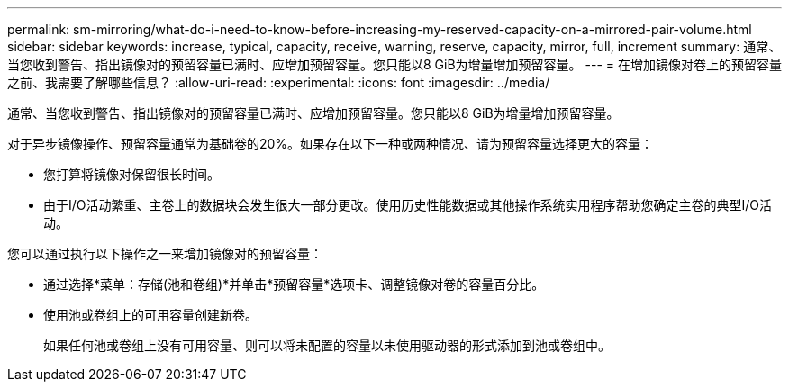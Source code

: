 ---
permalink: sm-mirroring/what-do-i-need-to-know-before-increasing-my-reserved-capacity-on-a-mirrored-pair-volume.html 
sidebar: sidebar 
keywords: increase, typical, capacity, receive, warning, reserve, capacity, mirror, full, increment 
summary: 通常、当您收到警告、指出镜像对的预留容量已满时、应增加预留容量。您只能以8 GiB为增量增加预留容量。 
---
= 在增加镜像对卷上的预留容量之前、我需要了解哪些信息？
:allow-uri-read: 
:experimental: 
:icons: font
:imagesdir: ../media/


[role="lead"]
通常、当您收到警告、指出镜像对的预留容量已满时、应增加预留容量。您只能以8 GiB为增量增加预留容量。

对于异步镜像操作、预留容量通常为基础卷的20%。如果存在以下一种或两种情况、请为预留容量选择更大的容量：

* 您打算将镜像对保留很长时间。
* 由于I/O活动繁重、主卷上的数据块会发生很大一部分更改。使用历史性能数据或其他操作系统实用程序帮助您确定主卷的典型I/O活动。


您可以通过执行以下操作之一来增加镜像对的预留容量：

* 通过选择*菜单：存储(池和卷组)*并单击*预留容量*选项卡、调整镜像对卷的容量百分比。
* 使用池或卷组上的可用容量创建新卷。
+
如果任何池或卷组上没有可用容量、则可以将未配置的容量以未使用驱动器的形式添加到池或卷组中。


